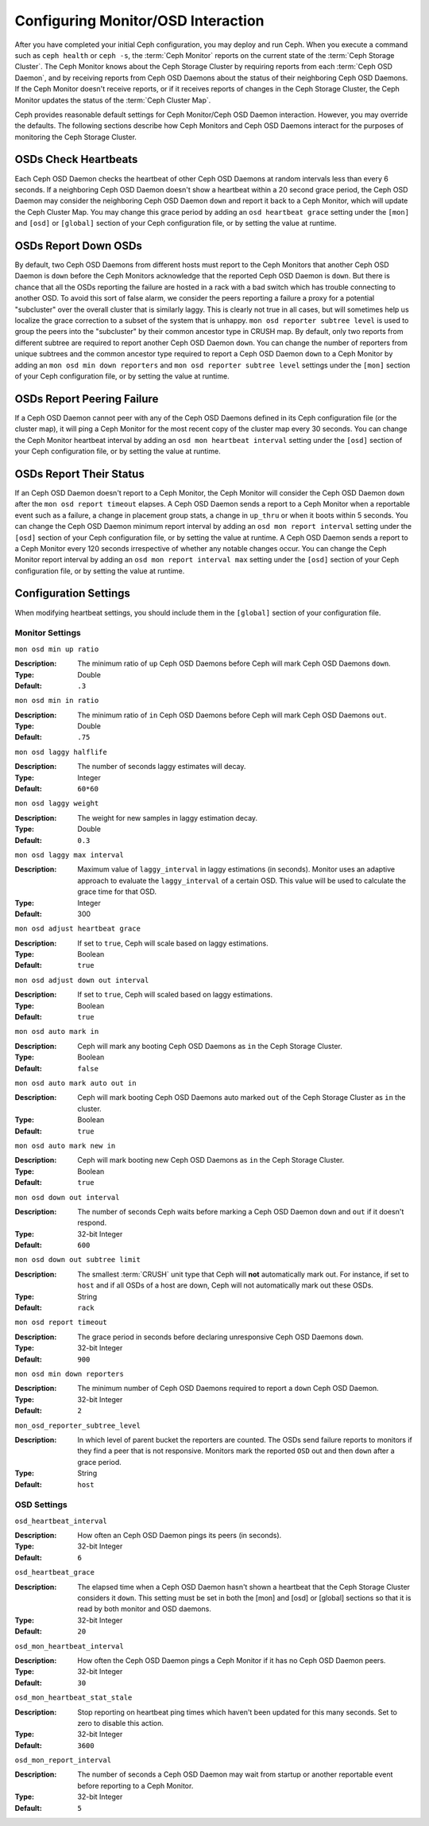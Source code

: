 =====================================
 Configuring Monitor/OSD Interaction
=====================================

.. index:: heartbeat

After you have completed your initial Ceph configuration, you may deploy and run
Ceph.  When you execute a command such as ``ceph health`` or ``ceph -s``,  the
:term:`Ceph Monitor` reports on the current state of the :term:`Ceph Storage
Cluster`. The Ceph Monitor knows about the Ceph Storage Cluster by requiring
reports from each :term:`Ceph OSD Daemon`, and by receiving reports from Ceph
OSD Daemons about the status of their neighboring Ceph OSD Daemons. If the Ceph
Monitor doesn't receive reports, or if it receives reports of changes in the
Ceph Storage Cluster, the Ceph Monitor updates the status of the :term:`Ceph
Cluster Map`.

Ceph provides reasonable default settings for Ceph Monitor/Ceph OSD Daemon
interaction. However, you may override the defaults. The following sections
describe how Ceph Monitors and Ceph OSD Daemons interact for the purposes of
monitoring the Ceph Storage Cluster.

.. index:: heartbeat interval

OSDs Check Heartbeats
=====================

Each Ceph OSD Daemon checks the heartbeat of other Ceph OSD Daemons at random
intervals less than every 6 seconds.  If a neighboring Ceph OSD Daemon doesn't
show a heartbeat within a 20 second grace period, the Ceph OSD Daemon may
consider the neighboring Ceph OSD Daemon ``down`` and report it back to a Ceph
Monitor, which will update the Ceph Cluster Map. You may change this grace
period by adding an ``osd heartbeat grace`` setting under the ``[mon]``
and ``[osd]`` or ``[global]`` section of your Ceph configuration file,
or by setting the value at runtime.


.. ditaa::
           +---------+          +---------+
           |  OSD 1  |          |  OSD 2  |
           +---------+          +---------+
                |                    |
                |----+ Heartbeat     |
                |    | Interval      |
                |<---+ Exceeded      |
                |                    |
                |       Check        |
                |     Heartbeat      |
                |------------------->|
                |                    |
                |<-------------------|
                |   Heart Beating    |
                |                    |
                |----+ Heartbeat     |
                |    | Interval      |
                |<---+ Exceeded      |
                |                    |
                |       Check        |
                |     Heartbeat      |
                |------------------->|
                |                    |
                |----+ Grace         |
                |    | Period        |
                |<---+ Exceeded      |
                |                    |
                |----+ Mark          |
                |    | OSD 2         |
                |<---+ Down          |


.. index:: OSD down report

OSDs Report Down OSDs
=====================

By default, two Ceph OSD Daemons from different hosts must report to the Ceph
Monitors that another Ceph OSD Daemon is ``down`` before the Ceph Monitors
acknowledge that the reported Ceph OSD Daemon is ``down``. But there is chance
that all the OSDs reporting the failure are hosted in a rack with a bad switch
which has trouble connecting to another OSD. To avoid this sort of false alarm,
we consider the peers reporting a failure a proxy for a potential "subcluster"
over the overall cluster that is similarly laggy. This is clearly not true in
all cases, but will sometimes help us localize the grace correction to a subset
of the system that is unhappy. ``mon osd reporter subtree level`` is used to
group the peers into the "subcluster" by their common ancestor type in CRUSH
map. By default, only two reports from different subtree are required to report
another Ceph OSD Daemon ``down``. You can change the number of reporters from
unique subtrees and the common ancestor type required to report a Ceph OSD
Daemon ``down`` to a Ceph Monitor by adding an ``mon osd min down reporters``
and ``mon osd reporter subtree level`` settings  under the ``[mon]`` section of
your Ceph configuration file, or by setting the value at runtime.


.. ditaa::

           +---------+     +---------+      +---------+
           |  OSD 1  |     |  OSD 2  |      | Monitor |
           +---------+     +---------+      +---------+
                |               |                |
                | OSD 3 Is Down |                |
                |---------------+--------------->|
                |               |                |
                |               |                |
                |               | OSD 3 Is Down  |
                |               |--------------->|
                |               |                |
                |               |                |
                |               |                |---------+ Mark
                |               |                |         | OSD 3
                |               |                |<--------+ Down


.. index:: peering failure

OSDs Report Peering Failure
===========================

If a Ceph OSD Daemon cannot peer with any of the Ceph OSD Daemons defined in its
Ceph configuration file (or the cluster map), it will ping a Ceph Monitor for
the most recent copy of the cluster map every 30 seconds. You can change the
Ceph Monitor heartbeat interval by adding an ``osd mon heartbeat interval``
setting under the ``[osd]`` section of your Ceph configuration file, or by
setting the value at runtime.

.. ditaa::

           +---------+     +---------+     +-------+     +---------+
           |  OSD 1  |     |  OSD 2  |     | OSD 3 |     | Monitor |
           +---------+     +---------+     +-------+     +---------+
                |               |              |              |
                |  Request To   |              |              |
                |     Peer      |              |              |
                |-------------->|              |              |
                |<--------------|              |              |
                |    Peering                   |              |
                |                              |              |
                |  Request To                  |              |
                |     Peer                     |              |
                |----------------------------->|              |
                |                                             |
                |----+ OSD Monitor                            |
                |    | Heartbeat                              |
                |<---+ Interval Exceeded                      |
                |                                             |
                |         Failed to Peer with OSD 3           |
                |-------------------------------------------->|
                |<--------------------------------------------|
                |          Receive New Cluster Map            |


.. index:: OSD status

OSDs Report Their Status
========================

If an Ceph OSD Daemon doesn't report to a Ceph Monitor, the Ceph Monitor will
consider the Ceph OSD Daemon ``down`` after the  ``mon osd report timeout``
elapses. A Ceph OSD Daemon sends a report to a Ceph Monitor when a reportable
event such as a failure, a change in placement group stats, a change in
``up_thru`` or when it boots within 5 seconds. You can change the Ceph OSD
Daemon minimum report interval by adding an ``osd mon report interval``
setting under the ``[osd]`` section of your Ceph configuration file, or by
setting the value at runtime. A Ceph OSD Daemon sends a report to a Ceph
Monitor every 120 seconds irrespective of whether any notable changes occur.
You can change the Ceph Monitor report interval by adding an ``osd mon report
interval max`` setting under the ``[osd]`` section of your Ceph configuration
file, or by setting the value at runtime.


.. ditaa::

           +---------+          +---------+
           |  OSD 1  |          | Monitor |
           +---------+          +---------+
                |                    |
                |----+ Report Min    |
                |    | Interval      |
                |<---+ Exceeded      |
                |                    |
                |----+ Reportable    |
                |    | Event         |
                |<---+ Occurs        |
                |                    |
                |     Report To      |
                |      Monitor       |
                |------------------->|
                |                    |
                |----+ Report Max    |
                |    | Interval      |
                |<---+ Exceeded      |
                |                    |
                |     Report To      |
                |      Monitor       |
                |------------------->|
                |                    |
                |----+ Monitor       |
                |    | Fails         |
                |<---+               |
                                     +----+ Monitor OSD
                                     |    | Report Timeout
                                     |<---+ Exceeded
                                     |
                                     +----+ Mark
                                     |    | OSD 1
                                     |<---+ Down




Configuration Settings
======================

When modifying heartbeat settings, you should include them in the ``[global]``
section of your configuration file.

.. index:: monitor heartbeat

Monitor Settings
----------------

``mon osd min up ratio``

:Description: The minimum ratio of ``up`` Ceph OSD Daemons before Ceph will
              mark Ceph OSD Daemons ``down``.

:Type: Double
:Default: ``.3``


``mon osd min in ratio``

:Description: The minimum ratio of ``in`` Ceph OSD Daemons before Ceph will
              mark Ceph OSD Daemons ``out``.

:Type: Double
:Default: ``.75``


``mon osd laggy halflife``

:Description: The number of seconds laggy estimates will decay.
:Type: Integer
:Default: ``60*60``


``mon osd laggy weight``

:Description: The weight for new samples in laggy estimation decay.
:Type: Double
:Default: ``0.3``



``mon osd laggy max interval``

:Description: Maximum value of ``laggy_interval`` in laggy estimations (in seconds).
              Monitor uses an adaptive approach to evaluate the ``laggy_interval`` of
              a certain OSD. This value will be used to calculate the grace time for
              that OSD.
:Type: Integer
:Default: 300

``mon osd adjust heartbeat grace``

:Description: If set to ``true``, Ceph will scale based on laggy estimations.
:Type: Boolean
:Default: ``true``


``mon osd adjust down out interval``

:Description: If set to ``true``, Ceph will scaled based on laggy estimations.
:Type: Boolean
:Default: ``true``


``mon osd auto mark in``

:Description: Ceph will mark any booting Ceph OSD Daemons as ``in``
              the Ceph Storage Cluster.

:Type: Boolean
:Default: ``false``


``mon osd auto mark auto out in``

:Description: Ceph will mark booting Ceph OSD Daemons auto marked ``out``
              of the Ceph Storage Cluster as ``in`` the cluster.

:Type: Boolean
:Default: ``true``


``mon osd auto mark new in``

:Description: Ceph will mark booting new Ceph OSD Daemons as ``in`` the
              Ceph Storage Cluster.

:Type: Boolean
:Default: ``true``


``mon osd down out interval``

:Description: The number of seconds Ceph waits before marking a Ceph OSD Daemon
              ``down`` and ``out`` if it doesn't respond.

:Type: 32-bit Integer
:Default: ``600``


``mon osd down out subtree limit``

:Description: The smallest :term:`CRUSH` unit type that Ceph will **not**
              automatically mark out. For instance, if set to ``host`` and if
              all OSDs of a host are down, Ceph will not automatically mark out
              these OSDs.

:Type: String
:Default: ``rack``


``mon osd report timeout``

:Description: The grace period in seconds before declaring
              unresponsive Ceph OSD Daemons ``down``.

:Type: 32-bit Integer
:Default: ``900``

``mon osd min down reporters``

:Description: The minimum number of Ceph OSD Daemons required to report a
              ``down`` Ceph OSD Daemon.

:Type: 32-bit Integer
:Default: ``2``


``mon_osd_reporter_subtree_level``

:Description: In which level of parent bucket the reporters are counted. The OSDs
              send failure reports to monitors if they find a peer that is not responsive.
              Monitors mark the reported ``OSD`` out and then ``down`` after a grace period.
:Type: String
:Default: ``host``


.. index:: OSD hearbeat

OSD Settings
------------

``osd_heartbeat_interval``

:Description: How often an Ceph OSD Daemon pings its peers (in seconds).
:Type: 32-bit Integer
:Default: ``6``


``osd_heartbeat_grace``

:Description: The elapsed time when a Ceph OSD Daemon hasn't shown a heartbeat
              that the Ceph Storage Cluster considers it ``down``.
              This setting must be set in both the [mon] and [osd] or [global]
              sections so that it is read by both monitor and OSD daemons.
:Type: 32-bit Integer
:Default: ``20``


``osd_mon_heartbeat_interval``

:Description: How often the Ceph OSD Daemon pings a Ceph Monitor if it has no
              Ceph OSD Daemon peers.

:Type: 32-bit Integer
:Default: ``30``


``osd_mon_heartbeat_stat_stale``

:Description: Stop reporting on heartbeat ping times which haven't been updated for
              this many seconds.  Set to zero to disable this action.

:Type: 32-bit Integer
:Default: ``3600``


``osd_mon_report_interval``

:Description: The number of seconds a Ceph OSD Daemon may wait
              from startup or another reportable event before reporting
              to a Ceph Monitor.

:Type: 32-bit Integer
:Default: ``5``
